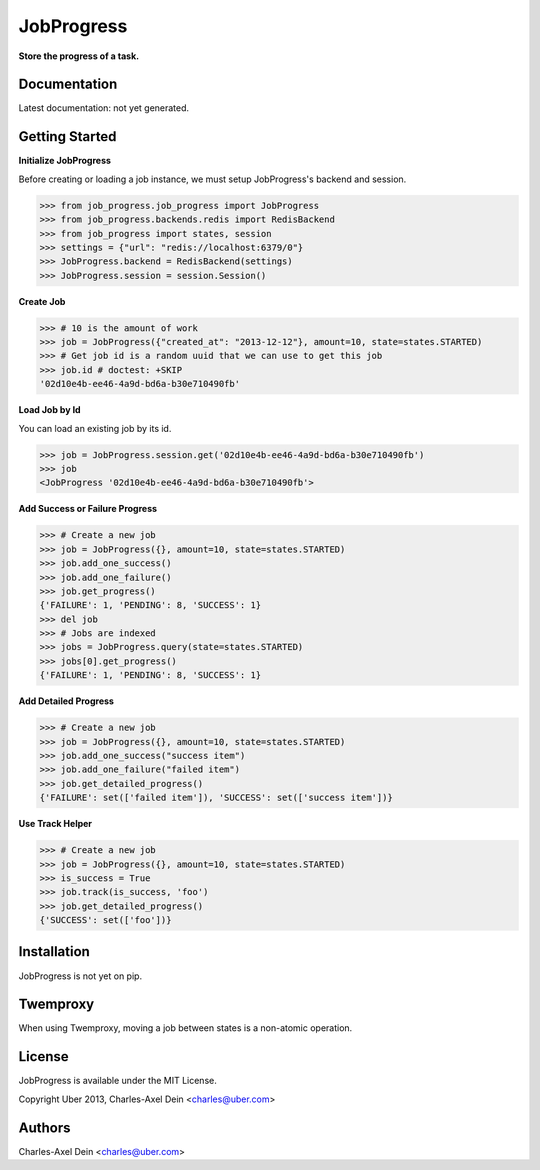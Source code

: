 JobProgress
===========

**Store the progress of a task.**

Documentation
-------------

Latest documentation: not yet generated.

Getting Started
---------------

**Initialize JobProgress**

Before creating or loading a job instance, we must setup JobProgress's backend and session. 

.. code-block:: python

    >>> from job_progress.job_progress import JobProgress
    >>> from job_progress.backends.redis import RedisBackend
    >>> from job_progress import states, session
    >>> settings = {"url": "redis://localhost:6379/0"}
    >>> JobProgress.backend = RedisBackend(settings)
    >>> JobProgress.session = session.Session()

**Create Job**

.. code-block:: python

    >>> # 10 is the amount of work
    >>> job = JobProgress({"created_at": "2013-12-12"}, amount=10, state=states.STARTED)
    >>> # Get job id is a random uuid that we can use to get this job
    >>> job.id # doctest: +SKIP
    '02d10e4b-ee46-4a9d-bd6a-b30e710490fb'
    
**Load Job by Id**

You can load an existing job by its id.

.. code-block:: python

    >>> job = JobProgress.session.get('02d10e4b-ee46-4a9d-bd6a-b30e710490fb')
    >>> job
    <JobProgress '02d10e4b-ee46-4a9d-bd6a-b30e710490fb'>
    
**Add Success or Failure Progress**

.. code-block:: python    

    >>> # Create a new job
    >>> job = JobProgress({}, amount=10, state=states.STARTED)
    >>> job.add_one_success()
    >>> job.add_one_failure()
    >>> job.get_progress()
    {'FAILURE': 1, 'PENDING': 8, 'SUCCESS': 1}
    >>> del job
    >>> # Jobs are indexed
    >>> jobs = JobProgress.query(state=states.STARTED)
    >>> jobs[0].get_progress()
    {'FAILURE': 1, 'PENDING': 8, 'SUCCESS': 1}

**Add Detailed Progress**

.. code-block:: python

    >>> # Create a new job
    >>> job = JobProgress({}, amount=10, state=states.STARTED)
    >>> job.add_one_success("success item")
    >>> job.add_one_failure("failed item")
    >>> job.get_detailed_progress()
    {'FAILURE': set(['failed item']), 'SUCCESS': set(['success item'])}

**Use Track Helper**

.. code-block:: python

    >>> # Create a new job
    >>> job = JobProgress({}, amount=10, state=states.STARTED)
    >>> is_success = True
    >>> job.track(is_success, 'foo')
    >>> job.get_detailed_progress()
    {'SUCCESS': set(['foo'])}

Installation
------------

JobProgress is not yet on pip.

Twemproxy
---------

When using Twemproxy, moving a job between states is a non-atomic operation.

License
-------

JobProgress is available under the MIT License.

Copyright Uber 2013, Charles-Axel Dein <charles@uber.com>

Authors
-------

Charles-Axel Dein <charles@uber.com>
